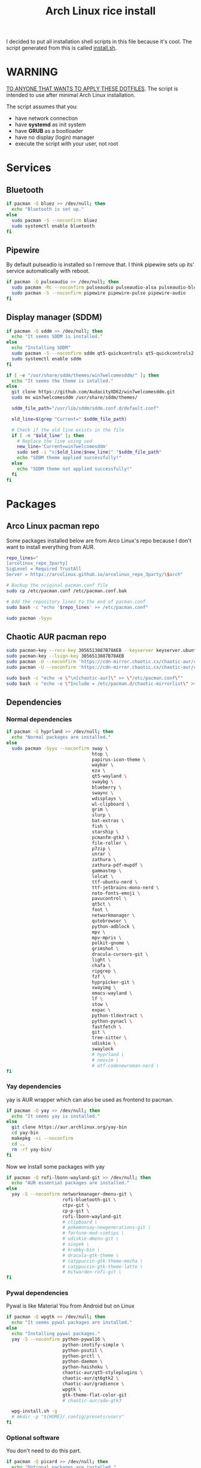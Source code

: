 #+TITLE: Arch Linux rice install
#+PROPERTY: header-args :tangle install.sh
#+auto_tangle: t

I decided to put all installation shell scripts in this file because it's cool.
The script generated from this is called [[./install.sh][install.sh]].

* WARNING
_TO ANYONE THAT WANTS TO APPLY THESE DOTFILES_.
The script is intended to use after minimal Arch Linux installation.

The script assumes that you:
- have network connection
- have *systemd* as init system
- have *GRUB* as a bootloader
- have no display (login) manager
- execute the script with your user, not root
* Services
** Bluetooth
#+begin_src sh :shebang "#!/usr/bin/env bash"
if pacman -Q bluez >> /dev/null; then
  echo "Bluetooth is set up."
else
  sudo pacman -S --noconfirm bluez
  sudo systemctl enable bluetooth
fi
#+end_src
** Pipewire
By default pulseadio is installed so I remove that.
I think pipewire sets up its' service automatically with reboot.
#+begin_src sh
if pacman -Q pulseaudio >> /dev/null; then
  sudo pacman -Rc --noconfirm pulseaudio pulseaudio-alsa pulseaudio-bluetooth
  sudo pacman -S --noconfirm pipewire pipewire-pulse pipewire-audio
fi
#+end_src
** Display manager (SDDM)
#+begin_src sh
if pacman -Q sddm >> /dev/null; then
  echo "It seems SDDM is installed."
else
  echo "Installing SDDM"
  sudo pacman -S --noconfirm sddm qt5-quickcontrols qt5-quickcontrols2 qt5-graphicaleffects
  sudo systemctl enable sddm
fi

if [ -e "/usr/share/sddm/themes/win7welcomesddm/" ]; then
  echo "It seems the theme is intalled."
else
  git clone https://github.com/AudacityXD62/win7welcomesddm.git
  sudo mv win7welcomesddm /usr/share/sddm/themes/

  sddm_file_path="/usr/lib/sddm/sddm.conf.d/default.conf"

  old_line=$(grep "Current=" $sddm_file_path)

  # Check if the old line exists in the file
  if [ -n "$old_line" ]; then
    # Replace the line using sed
    new_line='Current=win7welcomesddm'
    sudo sed -i "s|$old_line|$new_line|" "$sddm_file_path"
    echo "SDDM theme applied successfully!"
  else
    echo "SDDM theme not applied successfully!"
  fi
fi
#+end_src
* Packages
** Arco Linux pacman repo
Some packages installed below are from Arco Linux's repo because I don't want to install everything from AUR.
#+begin_src sh
repo_lines="
[arcolinux_repo_3party]
SigLevel = Required TrustAll
Server = https://arcolinux.github.io/arcolinux_repo_3party/\$arch"

# Backup the original pacman.conf file
sudo cp /etc/pacman.conf /etc/pacman.conf.bak

# Add the repository lines to the end of pacman.conf
sudo bash -c "echo '$repo_lines' >> /etc/pacman.conf"

sudo pacman -Syyu
#+end_src
** Chaotic AUR pacman repo
#+begin_src sh
sudo pacman-key --recv-key 3056513887B78AEB --keyserver keyserver.ubuntu.com
sudo pacman-key --lsign-key 3056513887B78AEB
sudo pacman -U --noconfirm 'https://cdn-mirror.chaotic.cx/chaotic-aur/chaotic-keyring.pkg.tar.zst'
sudo pacman -U --noconfirm 'https://cdn-mirror.chaotic.cx/chaotic-aur/chaotic-mirrorlist.pkg.tar.zst'

sudo bash -c "echo -e \"\n[chaotic-aur]\" >> \"/etc/pacman.conf\""
sudo bash -c "echo -e \"Include = /etc/pacman.d/chaotic-mirrorlist\" >> \"/etc/pacman.conf\""
#+end_src
** Dependencies
*** Normal dependencies
#+BEGIN_SRC sh
if pacman -Q hyprland >> /dev/null; then
  echo "Normal packages are installed."
else
  sudo pacman -Syyu --noconfirm sway \
                                htop \
                                papirus-icon-theme \
                                waybar \
                                eza \
                                qt5-wayland \
                                swaybg \
                                blueberry \
                                swaync \
                                wdisplays \
                                wl-clipboard \
                                grim \
                                slurp \
                                bat-extras \
                                fish \
                                starship \
                                pcmanfm-gtk3 \
                                file-roller \
                                p7zip \
                                unrar \
                                zathura \
                                zathura-pdf-mupdf \
                                gammastep \
                                lolcat \
                                ttf-ubuntu-nerd \
                                ttf-jetbrains-mono-nerd \
                                noto-fonts-emoji \
                                pavucontrol \
                                qt5ct \
                                foot \
                                networkmanager \
                                qutebrowser \
                                python-adblock \
                                mpv \
                                mpv-mpris \
                                polkit-gnome \
                                grimshot \
                                dracula-cursors-git \
                                light \
                                chafa \
                                ripgrep \
                                fzf \
                                hyprpicker-git \
                                swayimg \
                                emacs-wayland \
                                lf \
                                stow \
                                expac \
                                python-tldextract \
                                python-pynacl \
                                fastfetch \
                                git \
                                tree-sitter \
                                udiskie \
                                swaylock
                                # hyprland \
                                # neovim \
                                # otf-codenewroman-nerd \
fi
#+end_src
*** Yay dependencies
yay is AUR wrapper which can also be used as frontend to pacman.
#+begin_src sh
if pacman -Q yay >> /dev/null; then
  echo "It seems yay is installed."
else
  git clone https://aur.archlinux.org/yay-bin
  cd yay-bin
  makepkg -si --noconfirm
  cd ..
  rm -rf yay-bin/
fi
#+end_src

Now we install some packages with yay
#+begin_src sh
if pacman -Q rofi-lbonn-wayland-git >> /dev/null; then
  echo "AUR essential packages are installed."
else
  yay -S --noconfirm networkmanager-dmenu-git \
                     rofi-bluetooth-git \
                     ctpv-git \
                     cp-p-git \
                     rofi-lbonn-wayland-git
                     # clipboard \
                     # pokemonsay-newgenerations-git \
                     # fortune-mod-vimtips \
                     # udiskie-dmenu-git \
                     # sioyek \
                     # krabby-bin \
                     # dracula-gtk-theme \
                     # catppuccin-gtk-theme-mocha \
                     # catppuccin-gtk-theme-latte \
                     # bitwarden-rofi-git \
fi
#+end_src
*** Pywal dependencies
Pywal is like Material You from Android but on Linux
#+begin_src sh
if pacman -Q wpgtk >> /dev/null; then
  echo "It seems pywal packages are installed."
else
  echo "Installing pywal packages."
  yay -S --noconfirm python-pywal16 \
                     python-inotify-simple \
                     python-psutil \
                     python-prctl \
                     python-daemon \
                     python-haishoku \
                     chaotic-aur/qt5-styleplugins \
                     chaotic-aur/qt6gtk2 \
                     chaotic-aur/gradience \
                     wpgtk \
                     gtk-theme-flat-color-git
                     # chaotic-aur/adw-gtk3

  wpg-install.sh -g
  # mkdir -p "${HOME}/.config/presets/users"
fi
#+end_src
*** Optional software
You don't need to do this part.
#+begin_src sh
if pacman -Q picard >> /dev/null; then
  echo "Optional packages are installed."
else
  yay -S --noconfirm appimagelauncher-bin \
                     keepassxc \
                     syncthing \
                     gnome-disk-utility \
                     freefilesync \
                     picard \
                     rsgain \
                     nicotine+ \
                     xdg-ninja \
                     otf-ipaexfont \
                     playerctl
                     # syncthing-gtk
fi
#+end_src
* Touchpad setup on Xorg
Sway is set up but SDDM uses Xorg, and that doesn't support touchpad tapping.
#+begin_src sh
if [ -e "/etc/X11/xorg.conf.d/90-touchpad.conf" ]; then
  echo "It seems you already have touchpad configuration. No changes have been made."
else
  touchpad_conf='Section "InputClass"
        Identifier "touchpad"
        MatchIsTouchpad "on"
        Driver "libinput"
        Option "Tapping" "on"
        Option "TappingButtonMap" "lrm"
        Option "NaturalScrolling" "off"
        Option "ScrollMethod" "twofinger"
EndSection'

  sudo mkdir -p /etc/X11/xorg.conf.d
  sudo touch /etc/X11/xorg.conf.d/90-touchpad.conf
  echo "$touchpad_conf" | sudo tee /etc/X11/xorg.conf.d/90-touchpad.conf > /dev/null
  echo "The changes have been applied. After reboot touchpad should work."
fi
#+end_src
* Latex working in Emacs
Org mode supports latex displaying but that requires some setup.
#+begin_src sh
if pacman -Q texlive-bin >> /dev/null; then
  echo "Latex is setup."
else
  sudo pacman -S --noconfirm texlive-bin texlive-binextra texlive-latexrecommended texlive-latexextra texlive-plaingeneric
  sudo texconfig rehash
  texhash
fi
#+end_src
* GRUB theme
#+begin_src sh
git clone https://gitlab.com/imnotpua/grub_gtg

cd grub_gtg

echo "YOU NEED TO TYPE FONT SIZE AND THEME DIRECTORY"
sudo bash ./install.sh

cd ../
rm -rf grub_gtg
#+end_src
* QT apps follow GTK theme
#+begin_src sh
sudo bash -c "echo -e \"\nQT_QPA_PLATFORMTHEME=gtk2\" >> \"/etc/environment\""
sudo bash -c "echo -e \"\nCALIBRE_USE_SYSTEM_THEME=1\" >> \"/etc/environment\"" # this is not necessary if you don't use calibre
#+end_src
* Fish setup
#+begin_src sh
chsh -s "$(command -v fish)"
curl https://raw.githubusercontent.com/oh-my-fish/oh-my-fish/master/bin/install -o "omf"
fish omf --noninteractive
fish -c "omf install foreign-env"
rm omf
#+end_src
* Setting defaults
It sets some apps to be defaults for some files
#+begin_src sh
xdg-settings set default-web-browser org.qutebrowser.qutebrowser.desktop
#+end_src

This sets GTK theming and fonts, on bigger screen you might want to increase the size of fonts.
#+begin_src sh
gsettings set org.gnome.desktop.interface gtk-theme "FlatColor"
gsettings set org.gnome.desktop.interface icon-theme "Papirus-Dark"
gsettings set org.gnome.desktop.interface cursor-theme "Dracula-cursors"
gsettings set org.gnome.desktop.interface font-name "Ubuntu Nerd Font 10"
gsettings set org.gnome.desktop.interface document-font-name "Ubuntu Nerd Font 10"
gsettings set org.gnome.desktop.interface monospace-font-name "JetBrainsMono NFM 10"
gsettings set org.gnome.desktop.interface color-scheme "prefer-dark"
#+end_src
* Creating default directories
#+begin_src sh
yay -S --noconfirm xdg-user-dirs
xdg-user-dirs-update

# enabling syncthing service
systemctl --user enable syncthing
#+end_src
